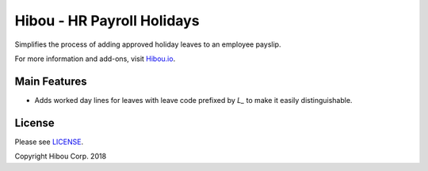 ***************************
Hibou - HR Payroll Holidays
***************************

Simplifies the process of adding approved holiday leaves to an employee payslip.

For more information and add-ons, visit `Hibou.io <https://hibou.io/docs/hibou-odoo-suite-1/hr-payroll-holidays-31>`_.


=============
Main Features
=============

* Adds worked day lines for leaves with leave code prefixed by `L_` to make it easily distinguishable.

.. image:: https://user-images.githubusercontent.com/15882954/45654441-7ec9a000-ba90-11e8-8e46-4aea4f33defb.png
    :alt: 'PTO on payslip'
    :width: 988
    :align: left


=======
License
=======

Please see `LICENSE <https://github.com/hibou-io/hibou-odoo-suite/blob/11.0/LICENSE>`_.

Copyright Hibou Corp. 2018